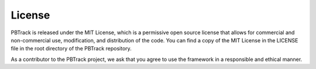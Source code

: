License
=======

PBTrack is released under the MIT License, which is a permissive open source license that allows for commercial and non-commercial use, modification, and distribution of the code. You can find a copy of the MIT License in the LICENSE file in the root directory of the PBTrack repository.

As a contributor to the PBTrack project, we ask that you agree to use the framework in a responsible and ethical manner.
